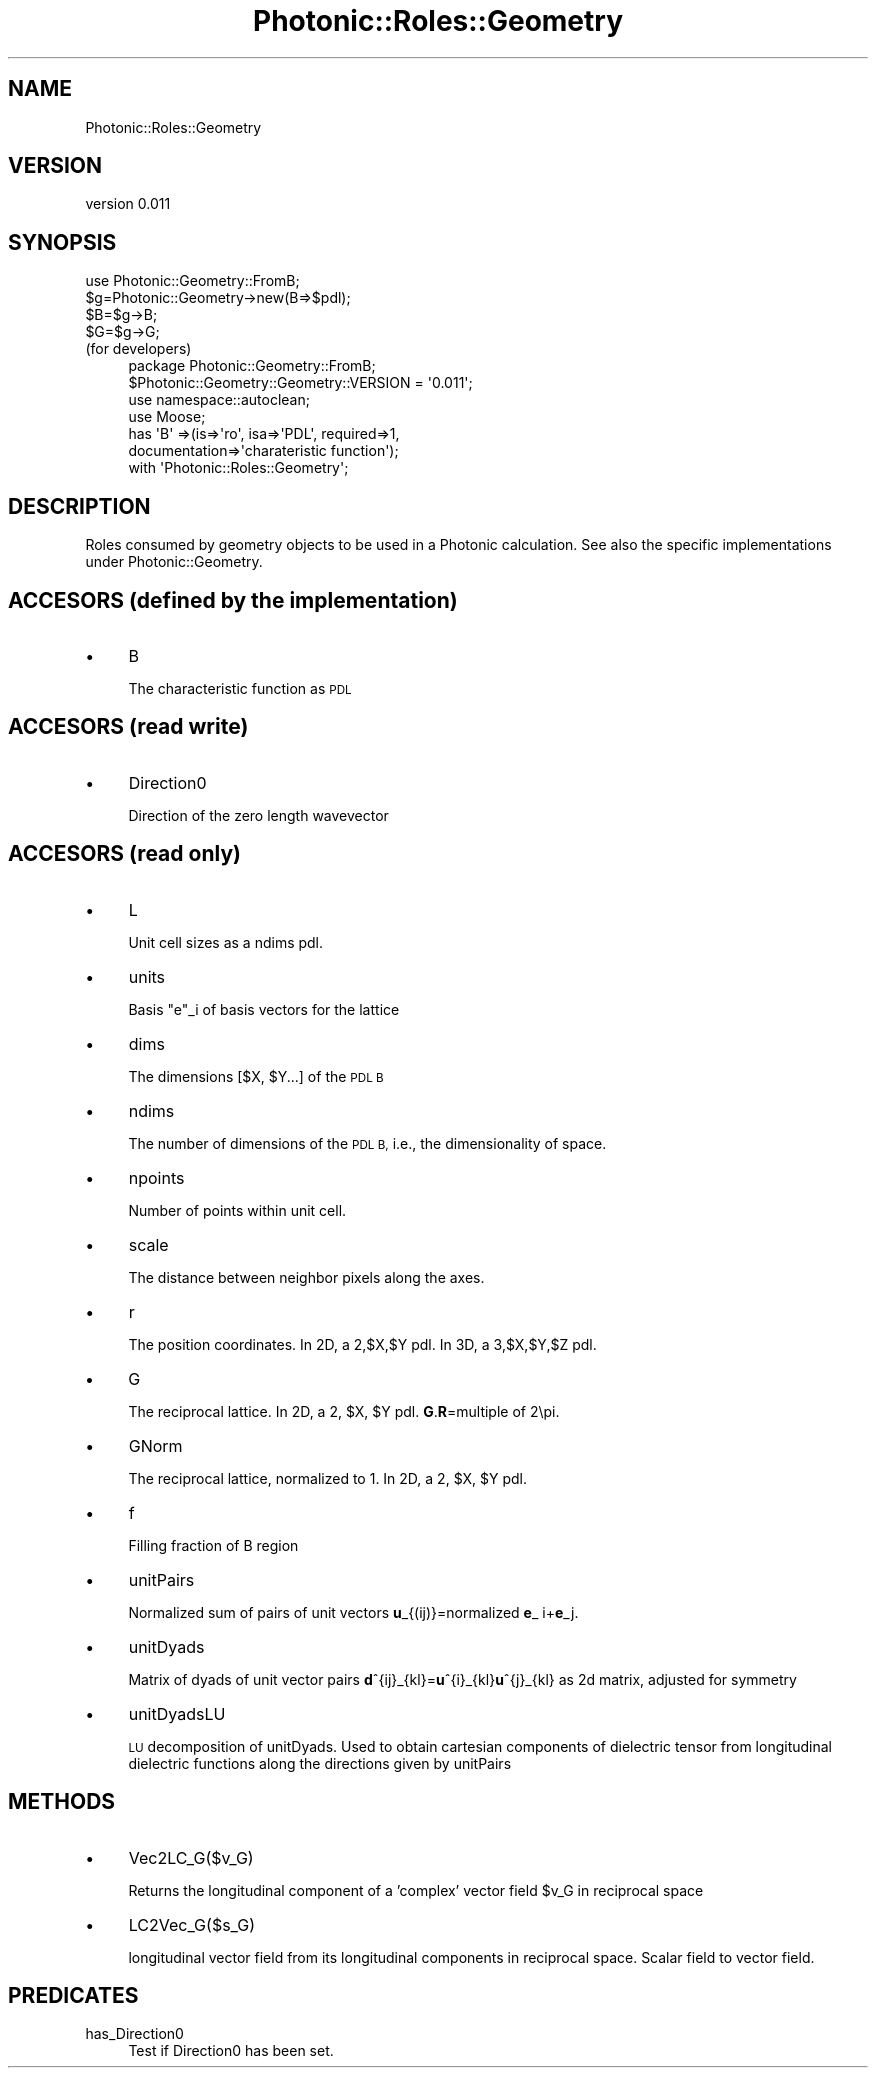 .\" Automatically generated by Pod::Man 4.10 (Pod::Simple 3.35)
.\"
.\" Standard preamble:
.\" ========================================================================
.de Sp \" Vertical space (when we can't use .PP)
.if t .sp .5v
.if n .sp
..
.de Vb \" Begin verbatim text
.ft CW
.nf
.ne \\$1
..
.de Ve \" End verbatim text
.ft R
.fi
..
.\" Set up some character translations and predefined strings.  \*(-- will
.\" give an unbreakable dash, \*(PI will give pi, \*(L" will give a left
.\" double quote, and \*(R" will give a right double quote.  \*(C+ will
.\" give a nicer C++.  Capital omega is used to do unbreakable dashes and
.\" therefore won't be available.  \*(C` and \*(C' expand to `' in nroff,
.\" nothing in troff, for use with C<>.
.tr \(*W-
.ds C+ C\v'-.1v'\h'-1p'\s-2+\h'-1p'+\s0\v'.1v'\h'-1p'
.ie n \{\
.    ds -- \(*W-
.    ds PI pi
.    if (\n(.H=4u)&(1m=24u) .ds -- \(*W\h'-12u'\(*W\h'-12u'-\" diablo 10 pitch
.    if (\n(.H=4u)&(1m=20u) .ds -- \(*W\h'-12u'\(*W\h'-8u'-\"  diablo 12 pitch
.    ds L" ""
.    ds R" ""
.    ds C` ""
.    ds C' ""
'br\}
.el\{\
.    ds -- \|\(em\|
.    ds PI \(*p
.    ds L" ``
.    ds R" ''
.    ds C`
.    ds C'
'br\}
.\"
.\" Escape single quotes in literal strings from groff's Unicode transform.
.ie \n(.g .ds Aq \(aq
.el       .ds Aq '
.\"
.\" If the F register is >0, we'll generate index entries on stderr for
.\" titles (.TH), headers (.SH), subsections (.SS), items (.Ip), and index
.\" entries marked with X<> in POD.  Of course, you'll have to process the
.\" output yourself in some meaningful fashion.
.\"
.\" Avoid warning from groff about undefined register 'F'.
.de IX
..
.nr rF 0
.if \n(.g .if rF .nr rF 1
.if (\n(rF:(\n(.g==0)) \{\
.    if \nF \{\
.        de IX
.        tm Index:\\$1\t\\n%\t"\\$2"
..
.        if !\nF==2 \{\
.            nr % 0
.            nr F 2
.        \}
.    \}
.\}
.rr rF
.\"
.\" Accent mark definitions (@(#)ms.acc 1.5 88/02/08 SMI; from UCB 4.2).
.\" Fear.  Run.  Save yourself.  No user-serviceable parts.
.    \" fudge factors for nroff and troff
.if n \{\
.    ds #H 0
.    ds #V .8m
.    ds #F .3m
.    ds #[ \f1
.    ds #] \fP
.\}
.if t \{\
.    ds #H ((1u-(\\\\n(.fu%2u))*.13m)
.    ds #V .6m
.    ds #F 0
.    ds #[ \&
.    ds #] \&
.\}
.    \" simple accents for nroff and troff
.if n \{\
.    ds ' \&
.    ds ` \&
.    ds ^ \&
.    ds , \&
.    ds ~ ~
.    ds /
.\}
.if t \{\
.    ds ' \\k:\h'-(\\n(.wu*8/10-\*(#H)'\'\h"|\\n:u"
.    ds ` \\k:\h'-(\\n(.wu*8/10-\*(#H)'\`\h'|\\n:u'
.    ds ^ \\k:\h'-(\\n(.wu*10/11-\*(#H)'^\h'|\\n:u'
.    ds , \\k:\h'-(\\n(.wu*8/10)',\h'|\\n:u'
.    ds ~ \\k:\h'-(\\n(.wu-\*(#H-.1m)'~\h'|\\n:u'
.    ds / \\k:\h'-(\\n(.wu*8/10-\*(#H)'\z\(sl\h'|\\n:u'
.\}
.    \" troff and (daisy-wheel) nroff accents
.ds : \\k:\h'-(\\n(.wu*8/10-\*(#H+.1m+\*(#F)'\v'-\*(#V'\z.\h'.2m+\*(#F'.\h'|\\n:u'\v'\*(#V'
.ds 8 \h'\*(#H'\(*b\h'-\*(#H'
.ds o \\k:\h'-(\\n(.wu+\w'\(de'u-\*(#H)/2u'\v'-.3n'\*(#[\z\(de\v'.3n'\h'|\\n:u'\*(#]
.ds d- \h'\*(#H'\(pd\h'-\w'~'u'\v'-.25m'\f2\(hy\fP\v'.25m'\h'-\*(#H'
.ds D- D\\k:\h'-\w'D'u'\v'-.11m'\z\(hy\v'.11m'\h'|\\n:u'
.ds th \*(#[\v'.3m'\s+1I\s-1\v'-.3m'\h'-(\w'I'u*2/3)'\s-1o\s+1\*(#]
.ds Th \*(#[\s+2I\s-2\h'-\w'I'u*3/5'\v'-.3m'o\v'.3m'\*(#]
.ds ae a\h'-(\w'a'u*4/10)'e
.ds Ae A\h'-(\w'A'u*4/10)'E
.    \" corrections for vroff
.if v .ds ~ \\k:\h'-(\\n(.wu*9/10-\*(#H)'\s-2\u~\d\s+2\h'|\\n:u'
.if v .ds ^ \\k:\h'-(\\n(.wu*10/11-\*(#H)'\v'-.4m'^\v'.4m'\h'|\\n:u'
.    \" for low resolution devices (crt and lpr)
.if \n(.H>23 .if \n(.V>19 \
\{\
.    ds : e
.    ds 8 ss
.    ds o a
.    ds d- d\h'-1'\(ga
.    ds D- D\h'-1'\(hy
.    ds th \o'bp'
.    ds Th \o'LP'
.    ds ae ae
.    ds Ae AE
.\}
.rm #[ #] #H #V #F C
.\" ========================================================================
.\"
.IX Title "Photonic::Roles::Geometry 3"
.TH Photonic::Roles::Geometry 3 "2019-03-26" "perl v5.28.1" "User Contributed Perl Documentation"
.\" For nroff, turn off justification.  Always turn off hyphenation; it makes
.\" way too many mistakes in technical documents.
.if n .ad l
.nh
.SH "NAME"
Photonic::Roles::Geometry
.SH "VERSION"
.IX Header "VERSION"
version 0.011
.SH "SYNOPSIS"
.IX Header "SYNOPSIS"
.Vb 4
\&    use Photonic::Geometry::FromB;
\&    $g=Photonic::Geometry\->new(B=>$pdl);
\&    $B=$g\->B;
\&    $G=$g\->G;
.Ve
.IP "(for developers)" 4
.IX Item "(for developers)"
.Vb 7
\&    package Photonic::Geometry::FromB;
\&    $Photonic::Geometry::Geometry::VERSION = \*(Aq0.011\*(Aq;
\&    use namespace::autoclean;
\&    use Moose;
\&    has \*(AqB\*(Aq =>(is=>\*(Aqro\*(Aq, isa=>\*(AqPDL\*(Aq, required=>1,
\&               documentation=>\*(Aqcharateristic function\*(Aq);
\&    with \*(AqPhotonic::Roles::Geometry\*(Aq;
.Ve
.SH "DESCRIPTION"
.IX Header "DESCRIPTION"
Roles consumed by geometry objects to be used in a Photonic
calculation. See also the specific implementations under
Photonic::Geometry.
.SH "ACCESORS (defined by the implementation)"
.IX Header "ACCESORS (defined by the implementation)"
.IP "\(bu" 4
B
.Sp
The characteristic function as \s-1PDL\s0
.SH "ACCESORS (read write)"
.IX Header "ACCESORS (read write)"
.IP "\(bu" 4
Direction0
.Sp
Direction of the zero length wavevector
.SH "ACCESORS (read only)"
.IX Header "ACCESORS (read only)"
.IP "\(bu" 4
L
.Sp
Unit cell sizes as a ndims pdl.
.IP "\(bu" 4
units
.Sp
Basis \f(CW\*(C`e\*(C'\fR_i of basis vectors for the lattice
.IP "\(bu" 4
dims
.Sp
The dimensions [$X, \f(CW$Y\fR...] of the \s-1PDL B\s0
.IP "\(bu" 4
ndims
.Sp
The number of dimensions of the \s-1PDL B,\s0 i.e., the dimensionality of
space.
.IP "\(bu" 4
npoints
.Sp
Number of points within unit cell.
.IP "\(bu" 4
scale
.Sp
The distance between neighbor pixels along the axes.
.IP "\(bu" 4
r
.Sp
The position coordinates. In 2D, a 2,$X,$Y pdl. In 3D, a 3,$X,$Y,$Z pdl.
.IP "\(bu" 4
G
.Sp
The reciprocal lattice. In 2D, a 2, \f(CW$X\fR, \f(CW$Y\fR pdl. \fBG\fR.\fBR\fR=multiple of 2\epi.
.IP "\(bu" 4
GNorm
.Sp
The reciprocal lattice, normalized to 1. In 2D, a 2, \f(CW$X\fR, \f(CW$Y\fR pdl.
.IP "\(bu" 4
f
.Sp
Filling fraction of B region
.IP "\(bu" 4
unitPairs
.Sp
Normalized sum of pairs of unit vectors \fBu\fR_{(ij)}=normalized
\&\fBe\fR_ i+\fBe\fR_j.
.IP "\(bu" 4
unitDyads
.Sp
Matrix of dyads of unit vector pairs
\&\fBd\fR^{ij}_{kl}=\fBu\fR^{i}_{kl}\fBu\fR^{j}_{kl} as 2d matrix, adjusted for symmetry
.IP "\(bu" 4
unitDyadsLU
.Sp
\&\s-1LU\s0 decomposition of unitDyads. Used to obtain cartesian components of
dielectric tensor from longitudinal dielectric functions along the
directions given by unitPairs
.SH "METHODS"
.IX Header "METHODS"
.IP "\(bu" 4
Vec2LC_G($v_G)
.Sp
Returns the longitudinal component of a 'complex' vector field \f(CW$v_G\fR in
reciprocal space
.IP "\(bu" 4
LC2Vec_G($s_G)
.Sp
longitudinal vector field from its longitudinal components in
reciprocal space. Scalar field to vector field.
.SH "PREDICATES"
.IX Header "PREDICATES"
.IP "has_Direction0" 4
.IX Item "has_Direction0"
Test if Direction0 has been set.
